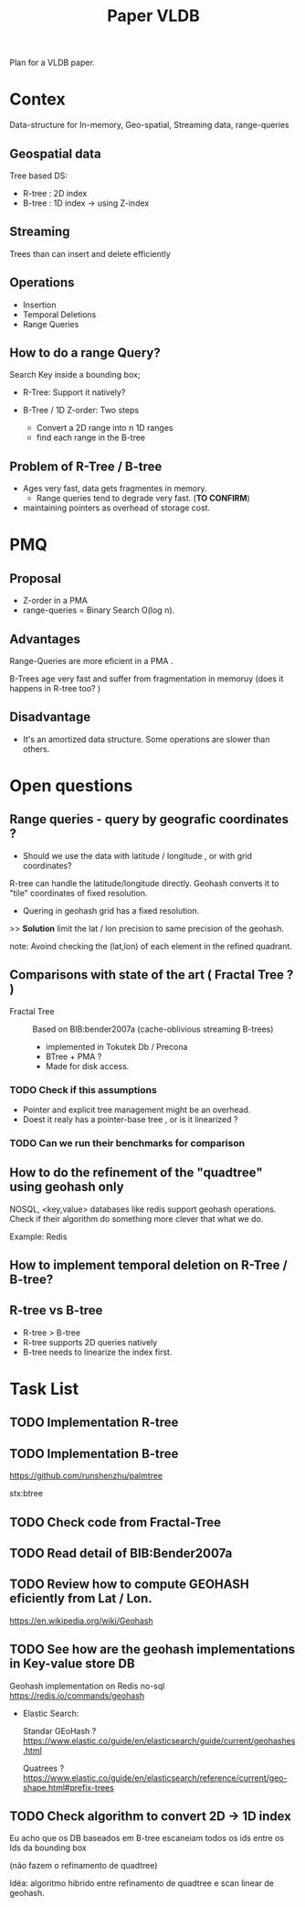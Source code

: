 # -*- org-export-babel-evaluate: nil; -*-
#+TITLE: Paper VLDB
#+LANGUAGE: en 
#+STARTUP: indent
#+STARTUP: logdrawer hideblocks
#+SEQ_TODO: TODO INPROGRESS(i) | DONE DEFERRED(@) CANCELED(@)
#+TAGS: @JULIO(J) @CICERO(C) @BRUNO(B)
#+TAGS: IMPORTANT(i) TEST(t) DEPRECATED(d) noexport(n) export(e)
#+OPTIONS: ^:{} H:3
#+PROPERTY: header-args :cache no :eval no-export

Plan for a VLDB paper.

* Contex
Data-structure for In-memory, Geo-spatial, Streaming data, range-queries

** Geospatial data
Tree based DS: 
- R-tree : 2D index
- B-tree : 1D index -> using Z-index

** Streaming
Trees than can insert and delete efficiently

** Operations
- Insertion
- Temporal Deletions
- Range Queries

** How to do a range Query? 
Search Key inside a bounding box;

- R-Tree: Support it natively?

- B-Tree / 1D Z-order: Two steps
  - Convert a 2D range into n 1D ranges
  - find each range in the B-tree

** Problem of R-Tree / B-tree
- Ages very fast, data gets fragmentes in memory.
  - Range queries tend to degrade very fast. (*TO CONFIRM*) 

- maintaining pointers as overhead of storage cost. 
  
* PMQ 
** Proposal
- Z-order in a PMA
- range-queries = Binary Search O(log n).

** Advantages
Range-Queries are more eficient in a PMA . 

B-Trees age very fast and suffer from fragmentation in memoruy (does it happens in R-tree too? ) 

** Disadvantage
- It's an amortized data structure. Some operations are slower than others. 

* Open questions

** Range queries - query by geografic coordinates ? 
- Should we use the data with latitude / longitude , or with grid coordinates? 

R-tree can handle the latitude/longitude directly. 
Geohash converts it to "tile" coordinates of fixed resolution. 

- Quering in geohash grid has a fixed resolution. 

>> *Solution* limit the lat / lon precision to same precision of the geohash. 

note: Avoind checking the (lat,lon) of each element in the refined quadrant.

** Comparisons with state of the art ( Fractal Tree ? ) 

- Fractal Tree :: Based on BIB:bender2007a (cache-oblivious streaming B-trees)
                  
  - implemented in Tokutek Db / Precona
  - BTree + PMA ? 
  - Made for disk access. 
  
*** TODO Check if this assumptions
- Pointer and explicit tree management might be an overhead. 
- Doest it realy has a pointer-base tree , or is it linearized ? 

*** TODO Can we run their benchmarks for comparison

** How to do the refinement of the "quadtree" using geohash only
NOSQL, <key,value> databases like redis support geohash operations.
Check if their algorithm do something more clever that what we do. 

Example: Redis

** How to implement temporal deletion on R-Tree / B-tree? 

** R-tree vs B-tree

- R-tree > B-tree
- R-tree supports 2D queries natively
- B-tree needs to linearize the index first. 

* Task List
** TODO Implementation R-tree
** TODO Implementation B-tree
https://github.com/runshenzhu/palmtree

stx:btree 

** TODO Check code from Fractal-Tree
** TODO Read detail of BIB:Bender2007a
** TODO Review how to compute GEOHASH eficiently from Lat / Lon.
https://en.wikipedia.org/wiki/Geohash
** TODO See how are the geohash implementations in Key-value store DB
Geohash implementation on Redis no-sql
https://redis.io/commands/geohash

- Elastic Search:
  
  Standar GEoHash ? 
  https://www.elastic.co/guide/en/elasticsearch/guide/current/geohashes.html
  
  Quatrees ? 
  https://www.elastic.co/guide/en/elasticsearch/reference/current/geo-shape.html#prefix-trees

  

** TODO Check algorithm to convert 2D -> 1D index

Eu acho que os DB baseados em B-tree escaneiam todos os ids entre os Ids da bounding box

(não fazem o refinamento de quadtree)


Idéa: algoritmo hibrido entre refinamento de quadtree e scan linear de geohash.
